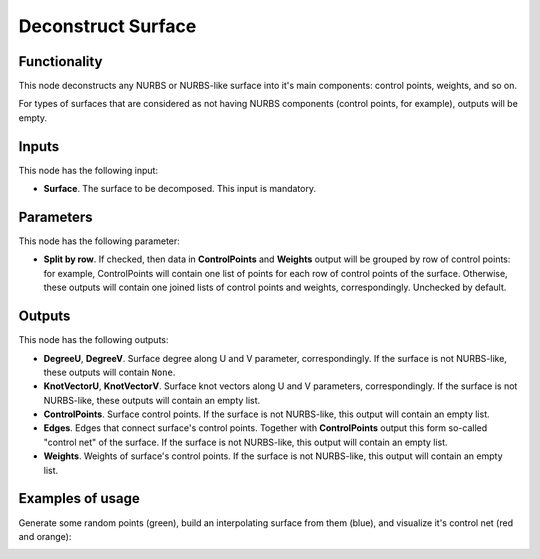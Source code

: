 Deconstruct Surface
===================

Functionality
-------------

This node deconstructs any NURBS or NURBS-like surface into it's main
components: control points, weights, and so on.

For types of surfaces that are considered as not having NURBS components (control
points, for example), outputs will be empty.

Inputs
------

This node has the following input:

* **Surface**. The surface to be decomposed. This input is mandatory.

Parameters
----------

This node has the following parameter:

* **Split by row**. If checked, then data in **ControlPoints** and **Weights**
  output will be grouped by row of control points: for example, ControlPoints
  will contain one list of points for each row of control points of the
  surface. Otherwise, these outputs will contain one joined lists of control
  points and weights, correspondingly. Unchecked by default.

Outputs
-------

This node has the following outputs:

* **DegreeU**, **DegreeV**. Surface degree along U and V parameter,
  correspondingly. If the surface is not NURBS-like, these outputs will contain
  ``None``.
* **KnotVectorU**, **KnotVectorV**. Surface knot vectors along U and V
  parameters, correspondingly. If the surface is not NURBS-like, these outputs
  will contain an empty list.
* **ControlPoints**. Surface control points. If the surface is not NURBS-like,
  this output will contain an empty list.
* **Edges**. Edges that connect surface's control points. Together with
  **ControlPoints** output this form so-called "control net" of the surface.
  If the surface is not NURBS-like, this output will contain an empty list.
* **Weights**. Weights of surface's control points. If the surface is not
  NURBS-like, this output will contain an empty list.

Examples of usage
-----------------

Generate some random points (green), build an interpolating surface from them
(blue), and visualize it's control net (red and orange):

.. image:: https://user-images.githubusercontent.com/284644/91633596-2e407880-ea03-11ea-826c-3fe194fd264f.png

